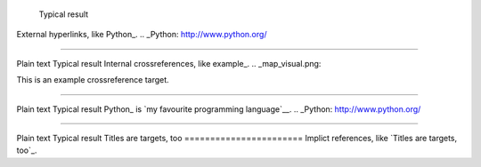 	Typical result
External hyperlinks, like Python_.
.. _Python: http://www.python.org/


---------------------------------------------------------


Plain text	Typical result
Internal crossreferences, like example_.
.. _map_visual.png:

This is an example crossreference target.



---------------------------------------------------------

Plain text	Typical result
Python_ is `my favourite 
programming language`__.
.. _Python: http://www.python.org/

__ Python_


---------------------------------------------------------


Plain text	Typical result
Titles are targets, too 
======================= 
Implict references, like `Titles are 
targets, too`_.




